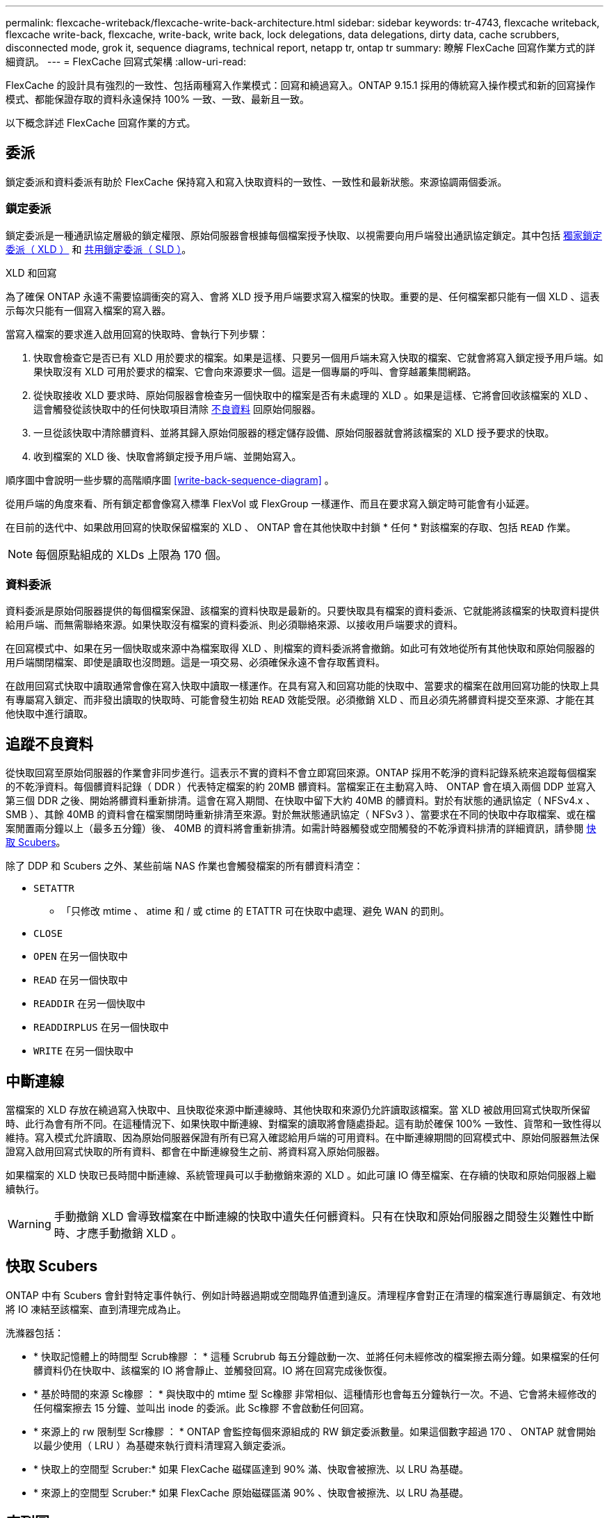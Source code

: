 ---
permalink: flexcache-writeback/flexcache-write-back-architecture.html 
sidebar: sidebar 
keywords: tr-4743, flexcache writeback, flexcache write-back, flexcache, write-back, write back, lock delegations, data delegations, dirty data, cache scrubbers, disconnected mode, grok it, sequence diagrams, technical report, netapp tr, ontap tr 
summary: 瞭解 FlexCache 回寫作業方式的詳細資訊。 
---
= FlexCache 回寫式架構
:allow-uri-read: 


[role="lead"]
FlexCache 的設計具有強烈的一致性、包括兩種寫入作業模式：回寫和繞過寫入。ONTAP 9.15.1 採用的傳統寫入操作模式和新的回寫操作模式、都能保證存取的資料永遠保持 100% 一致、一致、最新且一致。

以下概念詳述 FlexCache 回寫作業的方式。



== 委派

鎖定委派和資料委派有助於 FlexCache 保持寫入和寫入快取資料的一致性、一致性和最新狀態。來源協調兩個委派。



=== 鎖定委派

鎖定委派是一種通訊協定層級的鎖定權限、原始伺服器會根據每個檔案授予快取、以視需要向用戶端發出通訊協定鎖定。其中包括 xref:flexcache-write-back-overview.html#flexcache-write-back-terminology[獨家鎖定委派（ XLD ）] 和 xref:flexcache-write-back-overview.html#flexcache-write-back-terminology[共用鎖定委派（ SLD ）]。

.XLD 和回寫
為了確保 ONTAP 永遠不需要協調衝突的寫入、會將 XLD 授予用戶端要求寫入檔案的快取。重要的是、任何檔案都只能有一個 XLD 、這表示每次只能有一個寫入檔案的寫入器。

當寫入檔案的要求進入啟用回寫的快取時、會執行下列步驟：

. 快取會檢查它是否已有 XLD 用於要求的檔案。如果是這樣、只要另一個用戶端未寫入快取的檔案、它就會將寫入鎖定授予用戶端。如果快取沒有 XLD 可用於要求的檔案、它會向來源要求一個。這是一個專屬的呼叫、會穿越叢集間網路。
. 從快取接收 XLD 要求時、原始伺服器會檢查另一個快取中的檔案是否有未處理的 XLD 。如果是這樣、它將會回收該檔案的 XLD 、這會觸發從該快取中的任何快取項目清除 xref:flexcache-write-back-overview.html#flexcache-write-back-terminology[不良資料] 回原始伺服器。
. 一旦從該快取中清除髒資料、並將其歸入原始伺服器的穩定儲存設備、原始伺服器就會將該檔案的 XLD 授予要求的快取。
. 收到檔案的 XLD 後、快取會將鎖定授予用戶端、並開始寫入。


順序圖中會說明一些步驟的高階順序圖 <<write-back-sequence-diagram>> 。

從用戶端的角度來看、所有鎖定都會像寫入標準 FlexVol 或 FlexGroup 一樣運作、而且在要求寫入鎖定時可能會有小延遲。

在目前的迭代中、如果啟用回寫的快取保留檔案的 XLD 、 ONTAP 會在其他快取中封鎖 * 任何 * 對該檔案的存取、包括 `READ` 作業。


NOTE: 每個原點組成的 XLDs 上限為 170 個。



=== 資料委派

資料委派是原始伺服器提供的每個檔案保證、該檔案的資料快取是最新的。只要快取具有檔案的資料委派、它就能將該檔案的快取資料提供給用戶端、而無需聯絡來源。如果快取沒有檔案的資料委派、則必須聯絡來源、以接收用戶端要求的資料。

在回寫模式中、如果在另一個快取或來源中為檔案取得 XLD 、則檔案的資料委派將會撤銷。如此可有效地從所有其他快取和原始伺服器的用戶端關閉檔案、即使是讀取也沒問題。這是一項交易、必須確保永遠不會存取舊資料。

在啟用回寫式快取中讀取通常會像在寫入快取中讀取一樣運作。在具有寫入和回寫功能的快取中、當要求的檔案在啟用回寫功能的快取上具有專屬寫入鎖定、而非發出讀取的快取時、可能會發生初始 `READ` 效能受限。必須撤銷 XLD 、而且必須先將髒資料提交至來源、才能在其他快取中進行讀取。



== 追蹤不良資料

從快取回寫至原始伺服器的作業會非同步進行。這表示不實的資料不會立即寫回來源。ONTAP 採用不乾淨的資料記錄系統來追蹤每個檔案的不乾淨資料。每個髒資料記錄（ DDR ）代表特定檔案的約 20MB 髒資料。當檔案正在主動寫入時、 ONTAP 會在填入兩個 DDP 並寫入第三個 DDR 之後、開始將髒資料重新排清。這會在寫入期間、在快取中留下大約 40MB 的髒資料。對於有狀態的通訊協定（ NFSv4.x 、 SMB ）、其餘 40MB 的資料會在檔案關閉時重新排清至來源。對於無狀態通訊協定（ NFSv3 ）、當要求在不同的快取中存取檔案、或在檔案閒置兩分鐘以上（最多五分鐘）後、 40MB 的資料將會重新排清。如需計時器觸發或空間觸發的不乾淨資料排清的詳細資訊，請參閱 <<快取 Scubers>>。

除了 DDP 和 Scubers 之外、某些前端 NAS 作業也會觸發檔案的所有髒資料清空：

* `SETATTR`
+
** 「只修改 mtime 、 atime 和 / 或 ctime 的 ETATTR 可在快取中處理、避免 WAN 的罰則。


* `CLOSE`
* `OPEN` 在另一個快取中
* `READ` 在另一個快取中
* `READDIR` 在另一個快取中
* `READDIRPLUS` 在另一個快取中
* `WRITE` 在另一個快取中




== 中斷連線

當檔案的 XLD 存放在繞過寫入快取中、且快取從來源中斷連線時、其他快取和來源仍允許讀取該檔案。當 XLD 被啟用回寫式快取所保留時、此行為會有所不同。在這種情況下、如果快取中斷連線、對檔案的讀取將會隨處掛起。這有助於確保 100% 一致性、貨幣和一致性得以維持。寫入模式允許讀取、因為原始伺服器保證有所有已寫入確認給用戶端的可用資料。在中斷連線期間的回寫模式中、原始伺服器無法保證寫入啟用回寫式快取的所有資料、都會在中斷連線發生之前、將資料寫入原始伺服器。

如果檔案的 XLD 快取已長時間中斷連線、系統管理員可以手動撤銷來源的 XLD 。如此可讓 IO 傳至檔案、在存續的快取和原始伺服器上繼續執行。


WARNING: 手動撤銷 XLD 會導致檔案在中斷連線的快取中遺失任何髒資料。只有在快取和原始伺服器之間發生災難性中斷時、才應手動撤銷 XLD 。



== 快取 Scubers

ONTAP 中有 Scubers 會針對特定事件執行、例如計時器過期或空間臨界值遭到違反。清理程序會對正在清理的檔案進行專屬鎖定、有效地將 IO 凍結至該檔案、直到清理完成為止。

洗滌器包括：

* * 快取記憶體上的時間型 Scrub橡膠 ： * 這種 Scrubrub 每五分鐘啟動一次、並將任何未經修改的檔案擦去兩分鐘。如果檔案的任何髒資料仍在快取中、該檔案的 IO 將會靜止、並觸發回寫。IO 將在回寫完成後恢復。
* * 基於時間的來源 Sc橡膠 ： * 與快取中的 mtime 型 Sc橡膠 非常相似、這種情形也會每五分鐘執行一次。不過、它會將未經修改的任何檔案擦去 15 分鐘、並叫出 inode 的委派。此 Sc橡膠 不會啟動任何回寫。
* * 來源上的 rw 限制型 Scr橡膠 ： * ONTAP 會監控每個來源組成的 RW 鎖定委派數量。如果這個數字超過 170 、 ONTAP 就會開始以最少使用（ LRU ）為基礎來執行資料清理寫入鎖定委派。
* * 快取上的空間型 Scruber:* 如果 FlexCache 磁碟區達到 90% 滿、快取會被擦洗、以 LRU 為基礎。
* * 來源上的空間型 Scruber:* 如果 FlexCache 原始磁碟區滿 90% 、快取會被擦洗、以 LRU 為基礎。




== 序列圖

這些順序圖描述了繞寫模式和回寫模式之間的寫入確認差異。



=== 繞過寫入

image::flexcache-write-around-sequence-diagram.png[FlexCache 繞過寫入順序圖表]



=== 回寫

image::flexcache-write-back-sequence-diagram.png[FlexCache 回寫順序圖表]
